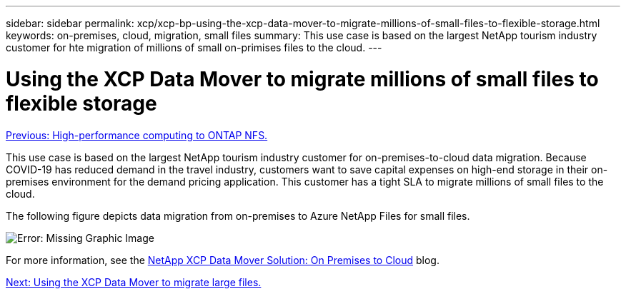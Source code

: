---
sidebar: sidebar
permalink: xcp/xcp-bp-using-the-xcp-data-mover-to-migrate-millions-of-small-files-to-flexible-storage.html
keywords: on-premises, cloud, migration, small files
summary: This use case is based on the largest NetApp tourism industry customer for hte migration of millions of small on-primises files to the cloud.
---

= Using the XCP Data Mover to migrate millions of small files to flexible storage
:hardbreaks:
:nofooter:
:icons: font
:linkattrs:
:imagesdir: ./../media/

//
// This file was created with NDAC Version 2.0 (August 17, 2020)
//
// 2021-09-20 14:39:42.296505
//

link:xcp-bp-high-performance-computing-to-ontap-nfs.html[Previous: High-performance computing to ONTAP NFS.]

[.lead]
This use case is based on the largest NetApp tourism industry customer for on-premises-to-cloud data migration. Because COVID-19 has reduced demand in the travel industry, customers want to save capital expenses on high-end storage in their on-premises environment for the demand pricing application. This customer has a tight SLA to migrate millions of small files to the cloud.

The following figure depicts data migration from on-premises to Azure NetApp Files for small files.

image:xcp-bp_image31.png[Error: Missing Graphic Image]

For more information, see the https://blog.netapp.com/XCP-cloud-data-migration[NetApp XCP Data Mover Solution: On Premises to Cloud^] blog.

link:xcp-bp-using-the-xcp-data-mover-to-migrate-large-files.html[Next: Using the XCP Data Mover to migrate large files.]
